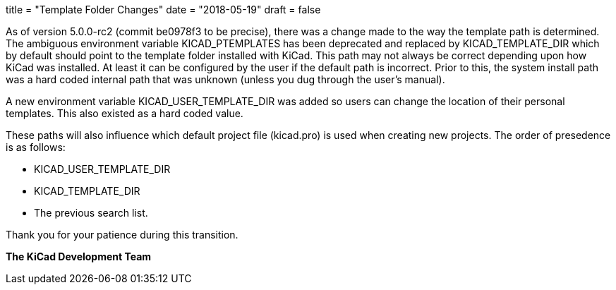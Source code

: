 +++
title = "Template Folder Changes"
date = "2018-05-19"
draft = false
+++

As of version 5.0.0-rc2 (commit be0978f3 to be precise), there was a
change made to the way the template path is determined.  The ambiguous
environment variable KICAD_PTEMPLATES has been deprecated and replaced
by KICAD_TEMPLATE_DIR which by default should point to the template
folder installed with KiCad.  This path may not always be correct
depending upon how KiCad was installed.  At least it can be configured
by the user if the default path is incorrect.  Prior to this, the system
install path was a hard coded internal path that was unknown (unless you
dug through the user's manual).

A new environment variable KICAD_USER_TEMPLATE_DIR was added so users
can change the location of their personal templates.  This also existed
as a hard coded value.

These paths will also influence which default project file (kicad.pro)
is used when creating new projects.  The order of presedence is as
follows:

* KICAD_USER_TEMPLATE_DIR
* KICAD_TEMPLATE_DIR
* The previous search list.

Thank you for your patience during this transition.

**The KiCad Development Team**
